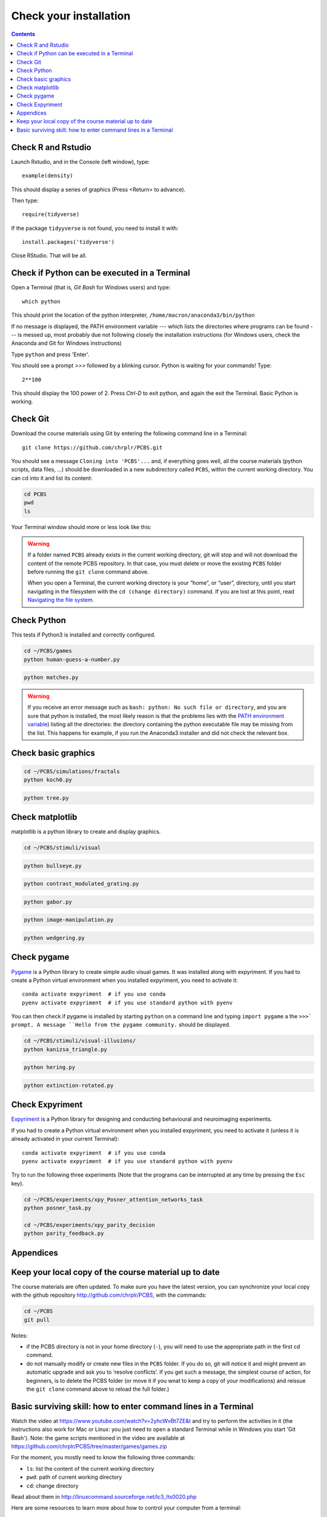 .. _check:

***********************
Check your installation  
***********************

.. contents:: :depth: 2


Check R and Rstudio
-------------------

Launch Rstudio, and in the Console (left window), type::

   example(density)

This should display a series of graphics (Press <Return> to advance).

Then type::

  require(tidyverse)

If the package ``tidyyverse`` is not found, you need to install it with::

  install.packages('tidyverse')

  
Close RStudio. That will be all.
  
    
Check if Python can be executed in a Terminal
-----------------------------------------------


Open a Terminal (that is, `Git Bash` for Windows users) and type::

  which python

This should print the location of the python interpreter,  ``/home/macron/anaconda3/bin/python``

If no message is displayed, the PATH environment variable --- which lists the directories where programs can be found --- is messed up, most probably due not following closely the installation instructions (for Windows users, check the Anaconda and Git for Windows instructions)

Type  ``python`` and press 'Enter'.

You should see a prompt `>>>` followed by a blinking cursor. Python is waiting for your commands! Type::

  2**100

This should display the 100 power of 2. Press `Ctrl-D` to exit python, and again the exit the Terminal. Basic Python is working. 

	      
Check Git
---------

Download the course materials using Git by entering the following command line in a Terminal:: 

    git clone https://github.com/chrplr/PCBS.git

You should see a message ``Cloning into 'PCBS'...`` and, if everything goes well, all the
course materials (python scripts, data files, ...) should be downloaded in a new subdirectory called ``PCBS``, within the current working directory. You can cd into it and list its content:

.. code-block:: bash

    cd PCBS
    pwd
    ls

Your Terminal window should more or less look like this:

.. image:: images/term-git-clone-pcbs.png
  :width: 600
  :alt: Terminal showing the results of git clone...


.. warning::
   If a folder named ``PCBS`` already exists in the current working
   directory, git will stop and will not download the content of the remote PCBS
   repository. In that case, you must delete or move the existing ``PCBS`` folder
   before running the ``git clone`` command above.

   When you open a Terminal, the current working directory is your “home”, or
   “user”, directory, until you start navigating in the filesystem with the ``cd
   (change directory)`` command. If you are lost at this point, read `Navigating
   the file system <http://linuxcommand.sourceforge.net/lc3_lts0020.php>`_.


Check Python
------------

This tests if Python3 is installed and correctly configured.

.. code-block:: bash

    cd ~/PCBS/games
    python human-guess-a-number.py


.. image:: images/guess-number.png
   :width: 600

.. code-block:: bash

    python matches.py

.. warning::
  If you receive an error message such as ``bash: python: No such file or directory``, and you are sure that python is installed, the most likely reason is that the problems lies with the `PATH environment variable <https://linuxhint.com/path_in_bash/>`__) listing all the directories: the directory containing the python executable file may be missing from the list. This happens for example, if you run the Anaconda3 installer and did not check the relevant box. 

Check basic graphics
--------------------

.. code-block:: bash

  cd ~/PCBS/simulations/fractals
  python koch0.py

.. image:: images/koch0.png
     :width: 600

.. code::

  python tree.py

.. image:: images/tree.png
     :width: 200


Check matplotlib
----------------

matplotlib is a python library to create and display graphics.

.. code-block:: bash

    cd ~/PCBS/stimuli/visual

.. code-block:: bash


   python bullseye.py

.. image:: images/bullseye.png
     :width: 300

.. code-block:: bash

    python contrast_modulated_grating.py

.. image:: images/contrast-modulated.png
     :width: 300

.. code-block:: bash

    python gabor.py


.. image:: images/gabor.png
     :width: 300

.. code-block:: bash

    python image-manipulation.py


.. image:: images/image-manip.png
     :width: 600

.. code-block:: bash

   python wedgering.py

.. image:: images/wedge-ring.png

Check pygame
------------

`Pygame <http://www.pygame.org>`__ is a Python library to create simple audio visual games. It was installed along with expyriment. If you had to create a Python virtual environment when you installed expyriment, you need to activate it::

  conda activate expyriment  # if you use conda
  pyenv activate expyriment  # if you use standard python with pyenv

You can then check if pygame is installed by starting ``python`` on a command line and typing ``import pygame`` a the ``>>>` prompt. A message ``Hello from the pygame community.`` should be displayed. 
    
.. code-block:: bash

   cd ~/PCBS/stimuli/visual-illusions/
   python kanizsa_triangle.py

.. image:: images/kani.png
    :width: 200

.. code-block:: bash

   python hering.py

.. image:: images/hering0.png
    :width: 400

.. code-block:: bash

   python extinction-rotated.py 

.. image:: images/exctinction.png

   python lilac_chaser_blurred.py


Check Expyriment
----------------

`Expyriment <http://expyriment.org>`__ is a Python library for designing and conducting behavioural and neuroimaging experiments. 

If you had to create a Python virtual environment when you installed expyriment, you need to activate it (unless it is already activated in your current Terminal)::

  conda activate expyriment  # if you use conda
  pyenv activate expyriment  # if you use standard python with pyenv

Try to run the following three experiments (Note that the programs can be interrupted at any time by pressing the ``Esc`` key).
  

.. code-block:: bash

   cd ~/PCBS/experiments/xpy_Posner_attention_networks_task
   python posner_task.py 

   cd ~/PCBS/experiments/xpy_parity_decision
   python parity_feedback.py





Appendices
----------


Keep your local copy of the course material up to date
------------------------------------------------------

The course materials are often updated. To make sure you have the latest version, you can synchronize your local copy with the github repository http://github.com/chrplr/PCBS, with the commands:

.. code-block:: bash

      cd ~/PCBS
      git pull

Notes:

- if the PCBS directory is not in your home directory (``-``), you will need to use the appropriate path in the first cd command.
- do not manually modify or create new files in the ``PCBS`` folder.
  If you do so, git will notice it and might prevent an automatic upgrade
  and ask you to ‘resolve conflicts’. If you get such a message, the
  simplest course of action, for beginners, is to delete the PCBS folder (or
  move it if you wnat to keep a copy of your modifications) and reissue the
  ``git clone`` command above to reload the full folder.)


.. _survival:


Basic surviving skill: how to enter command lines in a Terminal
---------------------------------------------------------------

Watch the video at   https://www.youtube.com/watch?v=2yhcWvBt7ZE&t and try to perform the activities in it (the instructions also work for Mac or Linux: you just need to open a standard Terminal while in Windows you start 'Git Bash'). Note: the game scripts mentioned in the video are available at https://github.com/chrplr/PCBS/tree/master/games/games.zip


For the moment, you mostly need to know the following three commands:

-  ``ls``: list the content of the current working directory
-  ``pwd``: path of current working directory
-  ``cd``: change directory

Read about them in http://linuxcommand.sourceforge.net/lc3_lts0020.php

Here are some resources to learn more about how to control your computer from a terminal:

     - Learning the Shell  http://linuxcommand.org/lc3_learning_the_shell.php
     - OpenClassRoom : https://openclassrooms.com/en/courses/43538-reprenez-le-controle-a-laide-de-linux/37813-la-console-ca-se-mange


.. rubric:: Footnotes

.. [1]  Read https://linuxhint.com/path_in_bash/ , locate the folder containing ``subl``,  then use a text editor to add the following line at the end of the file ``~/.bashrc``::

       export PATH="path_to_the_directory_containing_subl":"${PATH}"

   Once this is done, type `. ~/.bashrc` and enter the command ``subl``
